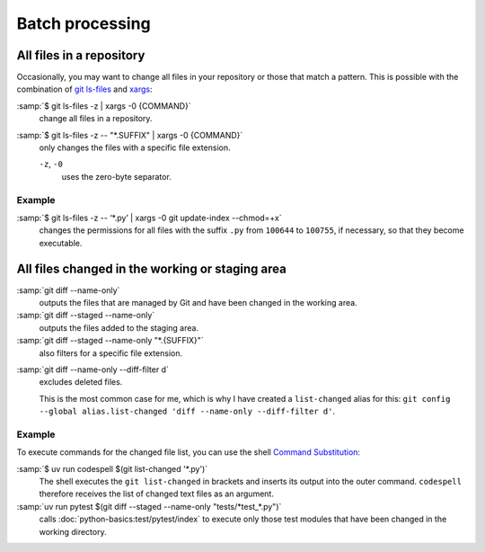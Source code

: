 Batch processing
================

All files in a repository
-------------------------

Occasionally, you may want to change all files in your repository or those that
match a pattern. This is possible with the combination of `git ls-files
<https://git-scm.com/docs/git-ls-files>`_ and `xargs
<https://linux.die.net/man/1/xargs>`_:

:samp:`$ git ls-files -z | xargs -0 {COMMAND}`
    change all files in a repository.
:samp:`$ git ls-files -z -- "*.SUFFIX" | xargs -0 {COMMAND}`
    only changes the files with a specific file extension.

    ``-z``, ``-0``
        uses the zero-byte separator.

Example
~~~~~~~

:samp:`$ git ls-files -z -- ‘*.py’ | xargs -0 git update-index --chmod=+x`
    changes the permissions for all files with the suffix ``.py`` from
    ``100644`` to ``100755``, if necessary, so that they become executable.

.. _git-name-only:

All files changed in the working or staging area
------------------------------------------------

:samp:`git diff --name-only`
    outputs the files that are managed by Git and have been changed in the
    working area.
:samp:`git diff --staged --name-only`
    outputs the files added to the staging area.
:samp:`git diff --staged --name-only "*.{SUFFIX}"`
    also filters for a specific file extension.

.. _list-changed:

:samp:`git diff --name-only --diff-filter d`
    excludes deleted files.

    This is the most common case for me, which is why I have created a
    ``list-changed`` alias for this: ``git config --global alias.list-changed
    'diff --name-only --diff-filter d'``.

Example
~~~~~~~

To execute commands for the changed file list, you can use the shell `Command
Substitution
<https://www.gnu.org/software/bash/manual/html_node/Command-Substitution.html>`_:

:samp:`$ uv run codespell $(git list-changed '*.py')`
    The shell executes the ``git list-changed`` in brackets and inserts its
    output into the outer command. ``codespell`` therefore receives the list of
    changed text files as an argument.
:samp:`uv run pytest $(git diff --staged --name-only "tests/*test_*.py")`
    calls :doc:`python-basics:test/pytest/index` to execute only those test
    modules that have been changed in the working directory.
